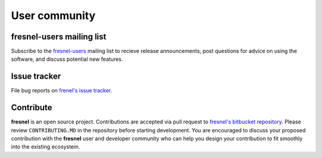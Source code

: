 User community
==============

fresnel-users mailing list
--------------------------

Subscribe to the `fresnel-users <https://groups.google.com/d/forum/fresnel-users>`_ mailing list to recieve release announcements,
post questions for advice on using the software, and discuss potential new features.

Issue tracker
-------------

File bug reports on `frenel's issue tracker <https://bitbucket.org/glotzer/fresnel/issues?status=new&status=open>`_.

Contribute
----------

**fresnel** is an open source project. Contributions are accepted via pull request to `fresnel's bitbucket repository <https://bitbucket.org/glotzer/fresnel>`_.
Please review ``CONTRIBUTING.MD`` in the repository before starting development. You are encouraged to discuss your proposed contribution with the
**fresnel** user and developer community who can help you design your contribution to fit smoothly into the existing ecosystem.

